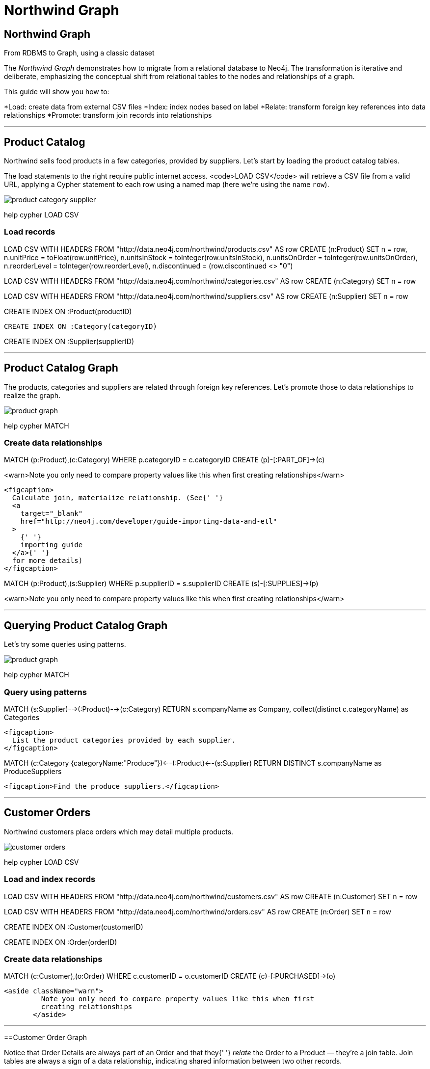 

= Northwind Graph

== Northwind Graph

From RDBMS to Graph, using a classic dataset

The _Northwind Graph_ demonstrates how to migrate from a relational database to Neo4j. The transformation is iterative and deliberate, emphasizing the conceptual shift from relational tables to the nodes and relationships of a graph.

This guide will show you how to:

*Load: create data from external CSV files
*Index: index nodes based on label
*Relate: transform foreign key references into data relationships
*Promote: transform join records into relationships

---

== Product Catalog

Northwind sells food products in a few categories, provided by suppliers. Let's start by loading the product catalog tables.

The load statements to the right require public internet access.         <code>LOAD CSV</code> will retrieve a CSV file from a valid URL,         applying a Cypher statement to each row using a named map (here we're         using the name `row`).

image::img/product-category-supplier.png[]

pass:[help <a help-topic="cypher">cypher</a> <a help-topic="load-csv">LOAD CSV</a>]

=== Load records

[source,cypher]
====
LOAD CSV WITH HEADERS FROM "http://data.neo4j.com/northwind/products.csv" AS row
CREATE (n:Product)
SET n = row,
n.unitPrice = toFloat(row.unitPrice),
n.unitsInStock = toInteger(row.unitsInStock), n.unitsOnOrder = toInteger(row.unitsOnOrder),
n.reorderLevel = toInteger(row.reorderLevel), n.discontinued = (row.discontinued <> "0")
====

[source,cypher]
====
LOAD CSV WITH HEADERS FROM "http://data.neo4j.com/northwind/categories.csv" AS row
CREATE (n:Category)
SET n = row
====

[source,cypher]
====
LOAD CSV WITH HEADERS FROM "http://data.neo4j.com/northwind/suppliers.csv" AS row
CREATE (n:Supplier)
SET n = row
====

[source,cypher]
====
CREATE INDEX ON :Product(productID)
====

[source,cypher]
====
 CREATE INDEX ON :Category(categoryID)
====

[source,cypher]
====
CREATE INDEX ON :Supplier(supplierID)
====

---

== Product Catalog Graph

The products, categories and suppliers are related through foreign key references. Let's promote those to data relationships to realize the graph.

image::img/product-graph.png[]

pass:[help <a help-topic="cypher">cypher</a> <a help-topic="match">MATCH</a>]

=== Create data relationships

[source,cypher]
====
MATCH (p:Product),(c:Category)
WHERE p.categoryID = c.categoryID
CREATE (p)-[:PART_OF]->(c)
====

<warn>Note you only need to compare property values like this when first creating relationships</warn>

        <figcaption>
          Calculate join, materialize relationship. (See{' '}
          <a
            target="_blank"
            href="http://neo4j.com/developer/guide-importing-data-and-etl"
          >
            {' '}
            importing guide
          </a>{' '}
          for more details)
        </figcaption>
		
[source,cypher]
====
MATCH (p:Product),(s:Supplier)
WHERE p.supplierID = s.supplierID
CREATE (s)-[:SUPPLIES]->(p)
====

<warn>Note you only need to compare property values like this when first creating relationships</warn>

---

== Querying Product Catalog Graph

Let's try some queries using patterns.

image::img/product-graph.png[]

pass:[help <a help-topic="cypher">cypher</a> <a help-topic="match">MATCH</a>]

=== Query using patterns

[source,cypher]
====
MATCH (s:Supplier)-->(:Product)-->(c:Category)
RETURN s.companyName as Company, collect(distinct c.categoryName) as Categories
====

        <figcaption>
          List the product categories provided by each supplier.
        </figcaption>

[source,cypher]
====
MATCH (c:Category {categoryName:"Produce"})<--(:Product)<--(s:Supplier)
RETURN DISTINCT s.companyName as ProduceSuppliers
====

        <figcaption>Find the produce suppliers.</figcaption>
		
---

== Customer Orders

Northwind customers place orders which may detail multiple products.

image::img/customer-orders.png[]

pass:[help <a help-topic="cypher">cypher</a> <a help-topic="load-csv">LOAD CSV</a>]

=== Load and index records

[source,cypher]
====
LOAD CSV WITH HEADERS FROM "http://data.neo4j.com/northwind/customers.csv" AS row
CREATE (n:Customer)
SET n = row
====

[source,cypher]
====
LOAD CSV WITH HEADERS FROM "http://data.neo4j.com/northwind/orders.csv" AS row
CREATE (n:Order)
SET n = row
====

[source,cypher]
====
CREATE INDEX ON :Customer(customerID)
====

[source,cypher]
====
CREATE INDEX ON :Order(orderID)
====

=== Create data relationships

[source,cypher]
====
MATCH (c:Customer),(o:Order)
WHERE c.customerID = o.customerID
CREATE (c)-[:PURCHASED]->(o)
====

 <aside className="warn">
          Note you only need to compare property values like this when first
          creating relationships
        </aside>

---

==Customer Order Graph

Notice that Order Details are always part of an Order and that they{' '} _relate_ the Order to a Product — they're a join table. Join tables are always a sign of a data relationship, indicating shared information between two other records.

Here, we'll directly promote each OrderDetail record into a relationship in the graph.

image::img/order-graph.png[]

pass:[help <a help-topic="cypher">cypher</a> <a help-topic="load-csv">LOAD CSV</a>]

=== Load and index records

[source,cypher]
====
LOAD CSV WITH HEADERS FROM "http://data.neo4j.com/northwind/order-details.csv" AS row
MATCH (p:Product), (o:Order)
WHERE p.productID = row.productID AND o.orderID = row.orderID
CREATE (o)-[details:ORDERS]->(p)
SET details = row,
details.quantity = toInteger(row.quantity)
====

        <aside className="warn">
          Note you only need to compare property values like this when first
          creating relationships
        </aside>

=== Query using patterns

[source,cypher]
====
MATCH (cust:Customer)-[:PURCHASED]->(:Order)-[o:ORDERS]->(p:Product),
  (p)-[:PART_OF]->(c:Category {categoryName:"Produce"})
RETURN DISTINCT cust.contactName as CustomerName, SUM(o.quantity) AS TotalProductsPurchased
====

---

=== Northwind Graph

== Next steps

== More code

* <a play-topic="movie-graph">Movie Graph</a> - actors & movies
* <a play-topic="cypher">Cypher</a> - query language fundamentals

== References

* <a target="_blank" href="https://neo4j.com/developer/guide-importing-data-and-etl/">Full Northwind import example</a>
* <a target="_blank" href="https://neo4j.com/developer/">Developer resources</a>
* <ManualLink chapter="cypher-manual" page="/">Neo4j Cypher Manual</ManualLink>